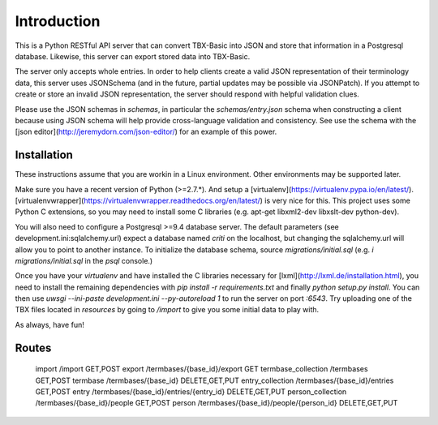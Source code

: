Introduction
============

This is a Python RESTful API server that can convert TBX-Basic into JSON and store that information in a Postgresql
database. Likewise, this server can export stored data into TBX-Basic.

The server only accepts whole entries. In order to help clients create a valid JSON representation of their terminology
data, this server uses JSONSchema (and in the future, partial updates may be possible via JSONPatch). If you attempt to
create or store an invalid JSON representation, the server should respond with helpful validation clues.

Please use the JSON schemas in `schemas`, in particular the `schemas/entry.json` schema when constructing a client
because using JSON schema will help provide cross-language validation and consistency. See use the schema with the
[json editor](http://jeremydorn.com/json-editor/) for an example of this power.

Installation
------------

These instructions assume that you are workin in a Linux environment. Other environments may be supported later.

Make sure you have a recent version of Python (>=2.7.*). And setup a [virtualenv](https://virtualenv.pypa.io/en/latest/).
[virtualenvwrapper](https://virtualenvwrapper.readthedocs.org/en/latest/) is very nice for this. This project uses some
Python C extensions, so you may need to install some C libraries (e.g. apt-get libxml2-dev libxslt-dev python-dev).

You will also need to configure a Postgresql >=9.4 database server. The default parameters (see development.ini:sqlalchemy.url)
expect a database named `criti` on the localhost, but changing the sqlalchemy.url will allow you to point to another instance.
To initialize the database schema, source `migrations/initial.sql` (e.g. `\i migrations/initial.sql` in the `psql` console.)

Once you have your `virtualenv` and have installed the C libraries necessary for [lxml](http://lxml.de/installation.html),
you need to install the remaining dependencies with `pip install -r requirements.txt` and finally `python setup.py install`. You can
then use `uwsgi --ini-paste development.ini --py-autoreload 1` to run the server on port `:6543`. Try uploading one of the TBX
files located in `resources` by going to `/import` to give you some initial data to play with.

As always, have fun!

Routes
------

    import                       /import                                      GET,POST
    export                       /termbases/{base_id}/export                  GET
    termbase_collection          /termbases                                   GET,POST
    termbase                     /termbases/{base_id}                         DELETE,GET,PUT
    entry_collection             /termbases/{base_id}/entries                 GET,POST
    entry                        /termbases/{base_id}/entries/{entry_id}      DELETE,GET,PUT
    person_collection            /termbases/{base_id}/people                  GET,POST
    person                       /termbases/{base_id}/people/{person_id}      DELETE,GET,PUT



